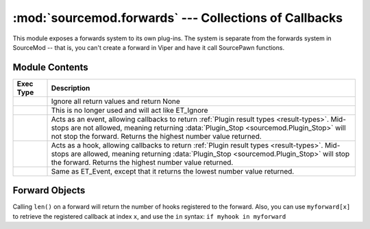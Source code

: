 ======================================================
:mod:`sourcemod.forwards` --- Collections of Callbacks
======================================================

..  module:: sourcemod.forwards
..  moduleauthor:: Zach "theY4Kman" Kanzler <they4kman@gmail.com>

This module exposes a forwards system to its own plug-ins. The system is separate from the forwards system in SourceMod -- that is, you can't create a forward in Viper and have it call SourcePawn functions.

Module Contents
===============

..  _exec-types:

..  list-table::
    :widths: 10 90
    
    * - **Exec Type**
      - **Description**
    * - ..  data:: ET_Ignore
      - Ignore all return values and return None
    * - ..  data:: ET_Single
      - This is no longer used and will act like ET_Ignore
    * - ..  data:: ET_Event
      - Acts as an event, allowing callbacks to return :ref:`Plugin result types <result-types>`. Mid-stops are not allowed, meaning returning :data:`Plugin_Stop <sourcemod.Plugin_Stop>` will not stop the forward. Returns the highest number value returned.
    * - ..  data:: ET_Hook
      - Acts as a hook, allowing callbacks to return :ref:`Plugin result types <result-types>`. Mid-stops are allowed, meaning returning :data:`Plugin_Stop <sourcemod.Plugin_Stop>` will stop the forward. Returns the highest number value returned.
    * - ..  data:: ET_LowEvent
      - Same as ET_Event, except that it returns the lowest number value returned.

..  function:: create(name, callback, et, ...)
    
    Creates a new forward. All the arguments after ``et`` should be the types of the objects that will be passed to the forward's hooks. For example::
        
        >>> myforward = create("", None, ET_Ignore, int, int, str)
        <anonymous Forward: 0x819c12d>
        >>> def myhook(num1, num2, name):
        ...     print num1, num2, name
        ...     return Plugin_Continue
        ... 
        >>> myforward.add_function(myhook)
        >>> myforward.fire(3, 1337, "elite")
        3 1337 elite
    
    To reduce ambiguity, the callbacks that are called when ``myforward.fire()`` is run (added by ``myforward.add_function()``) are called `hooks` or `registered callbacks`.
    
    ..  note::
        
        Pass a blank forward name to create an anonymous forward.
    
    :type   name: str
    :param  name: The name of the new forward.
    :type   callback: callable
    :param  callback: A function that will be called every time a callback registered to this forward returns when it is fired. This callable should have two parameters: the return value of the registered callback, and the actual registered callback function object -- in that order. Pass None to ignore this parameter.
    :type   et: :ref:`ET constant <exec-types>`
    :param  et: How return values of registered callbacks should be handled when the forward is fired.
    :param  ...: The types of the parameters that will be passed to all the registered callbacks when the forward is fired.
    :returns: A :ref:`Forward object <forward-objects>`

..  function:: register(forward, callback)
    
    Registers a callback for the global forward specified in ``forward``.
    
    :returns: True if successful; False if the specified forward could not be found or if the forward name passed is blank.


..  _forward-objects:

Forward Objects
===============

Calling ``len()`` on a forward will return the number of hooks registered to the forward. Also, you can use ``myforward[x]`` to retrieve the registered callback at index ``x``, and use the ``in`` syntax: ``if myhook in myforward``

..  attribute:: name
    
    The name of the forward. This is blank for anonymous forwards.

..  method:: Forward.add_function(func)
    
    Adds a function to the forward's registered callback list. ``func`` should be able to handle all of the arguments of the forward, but that is **NOT** checked automatically.

..  method:: Forward.fire(...)
    
    Fires the forward, passing all arguments to the registered callbacks of the forward. The argument types will be checked against the types passed on creation of the forward. The return type depends on the exec type of the forward.

..  method:: Forward.get_function_count()
    
    Returns the number of callbacks registered to this forward. This is the same as ``len(myforward)``.

..  method:: Forward.remove_function(func)
    
    Removes the first instance of ``func`` registered to this forward. Returns True if the function was found and removed, but False if the function was not in the registered callbacks list.
